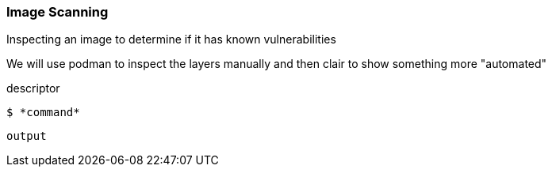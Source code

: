

=== Image Scanning

Inspecting an image to determine if it has known vulnerabilities

We will use podman to inspect the layers manually and then clair
to show something more "automated"

.descriptor
--
[source,subs="{markup-in-source}"]
----
$ *command*
----
----
output
----
--
